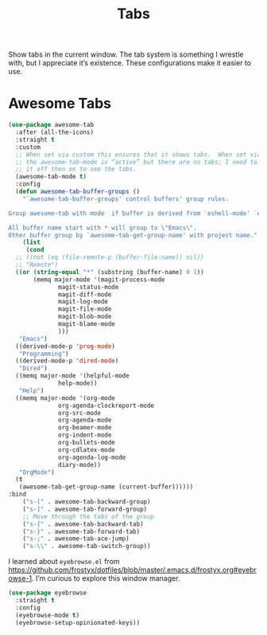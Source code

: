# -*- org-insert-tilde-language: emacs-lisp; -*-
#+TITLE: Tabs

Show tabs in the current window.  The tab system is something I wrestle with, but I appreciate it’s existence.  These configurations make it easier to use.

* Awesome Tabs

#+begin_src emacs-lisp
  (use-package awesome-tab
    :after (all-the-icons)
    :straight t
    :custom
    ;; When set via custom this ensures that it shows tabs.  When set via config,
    ;; the awesome-tab-mode is “active” but there are no tabs; I need to toggle
    ;; it off then on to see the tabs.
    (awesome-tab-mode t)
    :config
    (defun awesome-tab-buffer-groups ()
      "`awesome-tab-buffer-groups' control buffers' group rules.

  Group awesome-tab with mode  if buffer is derived from `eshell-mode' `emacs-lisp-mode' `dired-mode' `org-mode' `magit-mode'.

  All buffer name start with * will group to \"Emacs\".
  Other buffer group by `awesome-tab-get-group-name' with project name."
      (list
       (cond
	;; ((not (eq (file-remote-p (buffer-file-name)) nil))
	;; "Remote")
	((or (string-equal "*" (substring (buffer-name) 0 1))
	     (memq major-mode '(magit-process-mode
				magit-status-mode
				magit-diff-mode
				magit-log-mode
				magit-file-mode
				magit-blob-mode
				magit-blame-mode
				)))
	 "Emacs")
	((derived-mode-p 'prog-mode)
	 "Programming")
	((derived-mode-p 'dired-mode)
	 "Dired")
	((memq major-mode '(helpful-mode
			    help-mode))
	 "Help")
	((memq major-mode '(org-mode
			    org-agenda-clockreport-mode
			    org-src-mode
			    org-agenda-mode
			    org-beamer-mode
			    org-indent-mode
			    org-bullets-mode
			    org-cdlatex-mode
			    org-agenda-log-mode
			    diary-mode))
	 "OrgMode")
	(t
	 (awesome-tab-get-group-name (current-buffer))))))
  :bind
      ("s-[" . awesome-tab-backward-group)
      ("s-]" . awesome-tab-forward-group)
      ;; Move through the tabs of the group
      ("s-{" . awesome-tab-backward-tab)
      ("s-}" . awesome-tab-forward-tab)
      ("s-;" . awesome-tab-ace-jump)
      ("s-\\" . awesome-tab-switch-group))

#+end_src

I learned about =eyebrowse.el= from https://github.com/frostyx/dotfiles/blob/master/.emacs.d/frostyx.org#eyebrowse-1.  I’m curious to explore this window manager.

#+begin_src emacs-lisp
  (use-package eyebrowse
    :straight t
    :config
    (eyebrowse-mode t)
    (eyebrowse-setup-opinionated-keys))
#+end_src